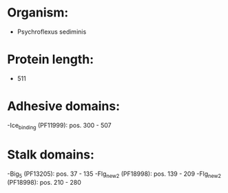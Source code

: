 * Organism:
- Psychroflexus sediminis
* Protein length:
- 511
* Adhesive domains:
-Ice_binding (PF11999): pos. 300 - 507
* Stalk domains:
-Big_5 (PF13205): pos. 37 - 135
-Flg_new_2 (PF18998): pos. 139 - 209
-Flg_new_2 (PF18998): pos. 210 - 280

